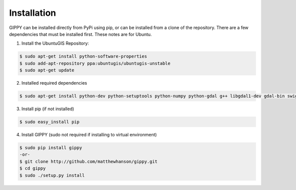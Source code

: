 Installation
++++++++++++

GIPPY can be installed directly from PyPi using pip, or can be installed from a clone of the repository.
There are a few dependencies that must be installed first. These notes are for Ubuntu.

1. Install the UbuntuGIS Repository:

.. code::

    $ sudo apt-get install python-software-properties
    $ sudo add-apt-repository ppa:ubuntugis/ubuntugis-unstable
    $ sudo apt-get update


2. Installed required dependencies

.. code::

    $ sudo apt-get install python-dev python-setuptools python-numpy python-gdal g++ libgdal1-dev gdal-bin swig2.0 swig


3. Install pip (if not installed)

.. code::

    $ sudo easy_install pip


4. Install GIPPY (sudo not required if installing to virtual environment)

.. code::

    $ sudo pip install gippy
    -or-
    $ git clone http://github.com/matthewhanson/gippy.git
    $ cd gippy
    $ sudo ./setup.py install
